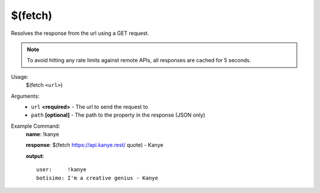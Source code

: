 $(fetch)
========

Resolves the response from the url using a GET request.

.. note::

    To avoid hitting any rate limits against remote APIs, all responses are cached for 5 seconds.

Usage:
    $(fetch ``<url>``)

Arguments:
    * ``url`` **<required>** - The url to send the request to
    * ``path`` **[optional]** - The path to the property in the response (JSON only)

Example Command:
    **name**: !kanye

    **response**: $(fetch https://api.kanye.rest/ quote) - Kanye

    **output**::

        user:     !kanye
        botisimo: I'm a creative genius - Kanye
